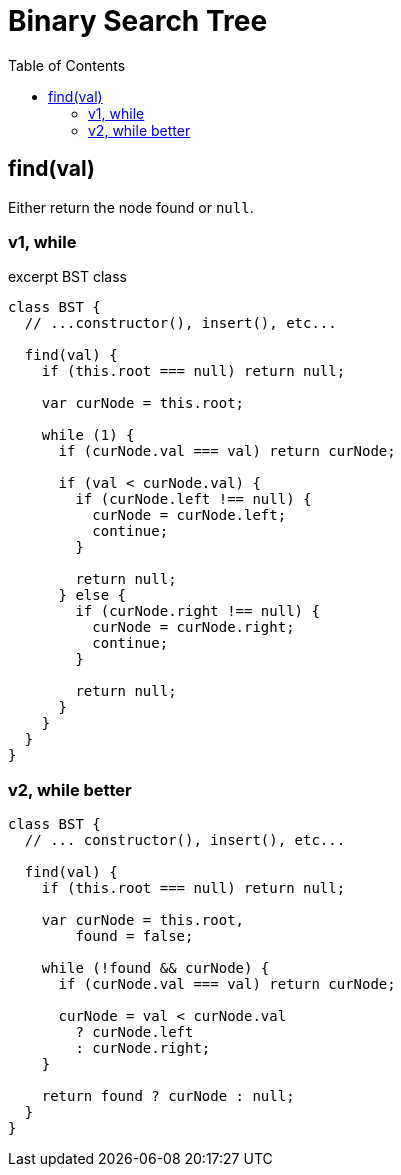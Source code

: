 = Binary Search Tree
:icons: font
:stem: latexmath
:source-highlighter: highlight.js
:toc: right

== find(val)

Either return the node found or `null`.

=== v1, while

.excerpt BST class
[source,javascript]
----
class BST {
  // ...constructor(), insert(), etc...

  find(val) {
    if (this.root === null) return null;

    var curNode = this.root;

    while (1) {
      if (curNode.val === val) return curNode;

      if (val < curNode.val) {
        if (curNode.left !== null) {
          curNode = curNode.left;
          continue;
        }

        return null;
      } else {
        if (curNode.right !== null) {
          curNode = curNode.right;
          continue;
        }

        return null;
      }
    }
  }
}
----

=== v2, while better

[source,javascript]
----
class BST {
  // ... constructor(), insert(), etc...

  find(val) {
    if (this.root === null) return null;

    var curNode = this.root,
        found = false;

    while (!found && curNode) {
      if (curNode.val === val) return curNode;

      curNode = val < curNode.val
        ? curNode.left
        : curNode.right;
    }

    return found ? curNode : null;
  }
}
----
